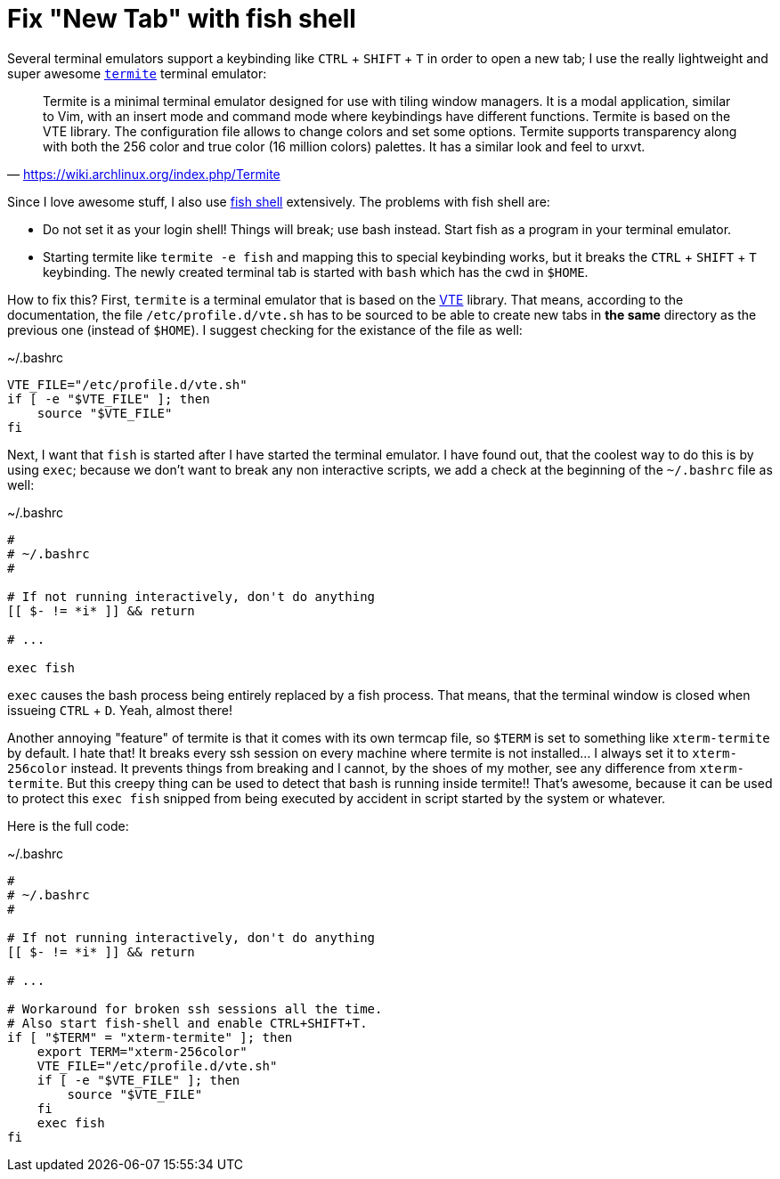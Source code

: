 = Fix "New Tab" with fish shell
:experimental:

Several terminal emulators support a keybinding like kbd:[CTRL] + kbd:[SHIFT] + kbd:[T]
in order to open a new tab; I use the really lightweight and super awesome 
https://github.com/thestinger/termite[`termite`] terminal emulator:

> Termite is a minimal terminal emulator designed for use with tiling window
> managers. It is a modal application, similar to Vim, with an insert mode and
> command mode where keybindings have different functions. Termite is based on
> the VTE library. The configuration file allows to change colors and set some
> options. Termite supports transparency along with both the 256 color and true
> color (16 million colors) palettes. It has a similar look and feel to urxvt.
> -- https://wiki.archlinux.org/index.php/Termite

Since I love awesome stuff, I also use http://fishshell.com/[fish shell] extensively.
The problems with fish shell are: 

    * Do not set it as your login shell! Things will break; use bash instead. Start 
      fish as a program in your terminal emulator.
    * Starting termite like `termite -e fish` and mapping this to special keybinding 
      works, but it breaks the kbd:[CTRL] + kbd:[SHIFT] + kbd:[T] keybinding. The 
      newly created terminal tab is started with `bash` which has the cwd in `$HOME`.

How to fix this? First, `termite` is a terminal emulator that is based on the 
https://developer.gnome.org/vte/unstable/[VTE] library. That means, according to
the documentation, the file `/etc/profile.d/vte.sh` has to be sourced to be able
to create new tabs in *the same* directory as the previous one (instead of `$HOME`).
I suggest checking for the existance of the file as well:

[source, bash]
.~/.bashrc
----
VTE_FILE="/etc/profile.d/vte.sh"
if [ -e "$VTE_FILE" ]; then
    source "$VTE_FILE"
fi
----

Next, I want that `fish` is started after I have started the terminal emulator.
I have found out, that the coolest way to do this is by using `exec`; because we
don't want to break any non interactive scripts, we add a check at the beginning 
of the `~/.bashrc` file as well:

[source, bash]
.~/.bashrc
----
#
# ~/.bashrc
#

# If not running interactively, don't do anything
[[ $- != *i* ]] && return

# ...

exec fish
----

`exec` causes the bash process being entirely replaced by a fish process. That means,
that the terminal window is closed when issueing kbd:[CTRL] + kbd:[D]. Yeah, almost there!

Another annoying "feature" of termite is that it comes with its own termcap
file, so `$TERM` is set to something like `xterm-termite` by default. I hate
that! It breaks every ssh session on every machine where termite is not
installed... I always set it to `xterm-256color` instead. It prevents things
from breaking and I cannot, by the shoes of my mother, see any difference from
`xterm-termite`. But this creepy thing can be used to detect that bash is
running inside termite!! That's awesome, because it can be used to protect this
`exec fish` snipped from being executed by accident in script started by the
system or whatever.

Here is the full code:


[source, bash]
.~/.bashrc
----
#
# ~/.bashrc
#

# If not running interactively, don't do anything
[[ $- != *i* ]] && return

# ...

# Workaround for broken ssh sessions all the time.
# Also start fish-shell and enable CTRL+SHIFT+T.
if [ "$TERM" = "xterm-termite" ]; then
    export TERM="xterm-256color"
    VTE_FILE="/etc/profile.d/vte.sh"
    if [ -e "$VTE_FILE" ]; then
        source "$VTE_FILE"
    fi
    exec fish
fi
----
